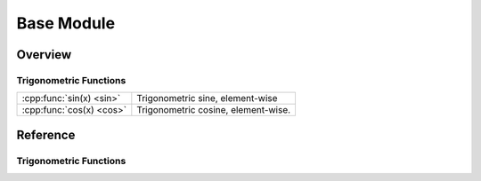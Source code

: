 ******************
Base Module
******************

Overview
=======================

Trigonometric Functions
________________________


================================  ====================================================================================
:cpp:func:`sin(x) <sin>`          Trigonometric sine, element-wise
:cpp:func:`cos(x) <cos>`          Trigonometric cosine, element-wise.
================================  ====================================================================================

Reference
===========

Trigonometric Functions
________________________

.. cpp:function:: ExpressionTemplate sin(const AbstractArray\<T,D,R\>& x)

   Vecotrized sinus function. Calculates sinus of each element.
   Note that sin is implemented via an expression template and evaluated lazyly.

.. cpp:function:: ExpressionTemplate cos(const AbstractArray\<T,D,R\>& x)

   Vecotrized cosine function. Calculates cosine of each element.
   Note that cosine is implemented via an expression template and evaluated lazyly.


